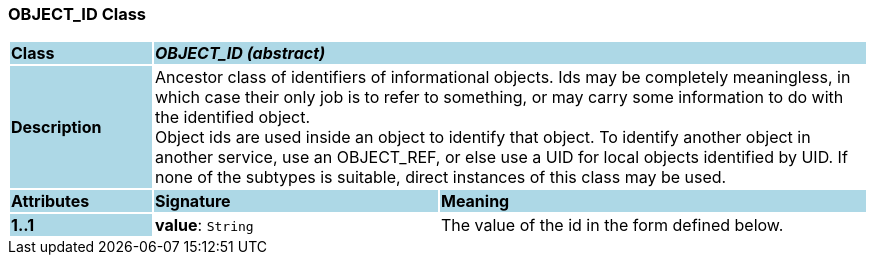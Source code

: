=== OBJECT_ID Class

[cols="^1,2,3"]
|===
|*Class*
{set:cellbgcolor:lightblue}
2+^|*_OBJECT_ID (abstract)_*

|*Description*
{set:cellbgcolor:lightblue}
2+|Ancestor class of identifiers of informational objects. Ids may be completely meaningless, in which case their only job is to refer to something, or may carry some information to do with the identified object.  +
Object ids are used inside an object to identify that object. To identify another object in another service, use an OBJECT_REF, or else use a UID for local objects identified by UID. If none of the subtypes is suitable, direct instances of this class may be used. 
{set:cellbgcolor!}

|*Attributes*
{set:cellbgcolor:lightblue}
^|*Signature*
^|*Meaning*

|*1..1*
{set:cellbgcolor:lightblue}
|*value*: `String`
{set:cellbgcolor!}
|The value of the id in the form defined below. 
|===
